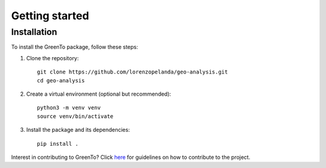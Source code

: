 Getting started
================
    
Installation
------------

To install the GreenTo package, follow these steps:

1. Clone the repository::

      git clone https://github.com/lorenzopelanda/geo-analysis.git
      cd geo-analysis

2. Create a virtual environment (optional but recommended)::

      python3 -m venv venv
      source venv/bin/activate

3. Install the package and its dependencies::

      pip install .

Interest in contributing to GreenTo? Click `here <contributing.html>`_ for guidelines on how to contribute to the project.
